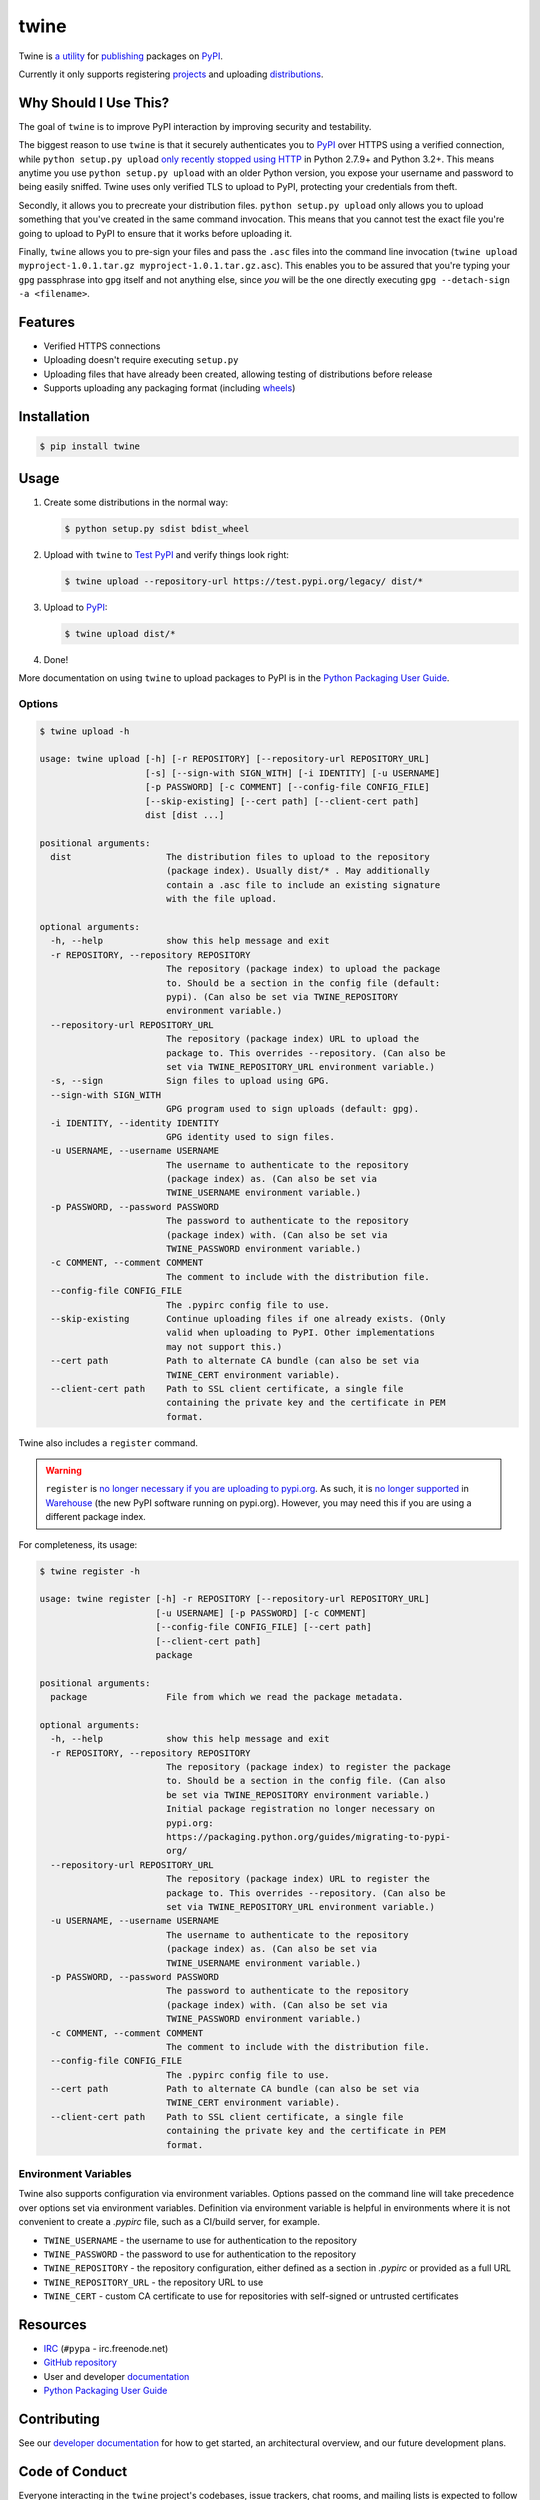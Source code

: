 twine
=====

.. rtd-inclusion-marker-do-not-remove

Twine is `a utility`_ for `publishing`_ packages on `PyPI`_.

Currently it only supports registering `projects`_ and uploading `distributions`_.


Why Should I Use This?
----------------------

The goal of ``twine`` is to improve PyPI interaction by improving
security and testability.

The biggest reason to use ``twine`` is that it securely authenticates
you to `PyPI`_ over HTTPS using a verified connection, while ``python
setup.py upload`` `only recently stopped using HTTP
<https://bugs.python.org/issue12226>`_ in Python 2.7.9+ and Python
3.2+. This means anytime you use ``python setup.py upload`` with an
older Python version, you expose your username and password to being
easily sniffed. Twine uses only verified TLS to upload to PyPI,
protecting your credentials from theft.

Secondly, it allows you to precreate your distribution files.
``python setup.py upload`` only allows you to upload something that you've
created in the same command invocation. This means that you cannot test the
exact file you're going to upload to PyPI to ensure that it works before
uploading it.

Finally, ``twine`` allows you to pre-sign your files and pass the
``.asc`` files into the command line invocation (``twine upload
myproject-1.0.1.tar.gz myproject-1.0.1.tar.gz.asc``). This enables you
to be assured that you're typing your ``gpg`` passphrase into ``gpg``
itself and not anything else, since *you* will be the one directly
executing ``gpg --detach-sign -a <filename>``.


Features
--------

- Verified HTTPS connections
- Uploading doesn't require executing ``setup.py``
- Uploading files that have already been created, allowing testing of
  distributions before release
- Supports uploading any packaging format (including `wheels`_)


Installation
------------

.. code-block:: console

    $ pip install twine


Usage
-----

1. Create some distributions in the normal way:

   .. code-block:: console

       $ python setup.py sdist bdist_wheel

2. Upload with ``twine`` to `Test PyPI`_ and verify things look right:

   .. code-block:: console

       $ twine upload --repository-url https://test.pypi.org/legacy/ dist/*

3. Upload to `PyPI`_:

   .. code-block:: console

       $ twine upload dist/*

4. Done!

More documentation on using ``twine`` to upload packages to PyPI is in
the `Python Packaging User Guide`_.


Options
^^^^^^^

.. code-block:: console

    $ twine upload -h

    usage: twine upload [-h] [-r REPOSITORY] [--repository-url REPOSITORY_URL]
                        [-s] [--sign-with SIGN_WITH] [-i IDENTITY] [-u USERNAME]
                        [-p PASSWORD] [-c COMMENT] [--config-file CONFIG_FILE]
                        [--skip-existing] [--cert path] [--client-cert path]
                        dist [dist ...]

    positional arguments:
      dist                  The distribution files to upload to the repository
                            (package index). Usually dist/* . May additionally
                            contain a .asc file to include an existing signature
                            with the file upload.

    optional arguments:
      -h, --help            show this help message and exit
      -r REPOSITORY, --repository REPOSITORY
                            The repository (package index) to upload the package
                            to. Should be a section in the config file (default:
                            pypi). (Can also be set via TWINE_REPOSITORY
                            environment variable.)
      --repository-url REPOSITORY_URL
                            The repository (package index) URL to upload the
                            package to. This overrides --repository. (Can also be
                            set via TWINE_REPOSITORY_URL environment variable.)
      -s, --sign            Sign files to upload using GPG.
      --sign-with SIGN_WITH
                            GPG program used to sign uploads (default: gpg).
      -i IDENTITY, --identity IDENTITY
                            GPG identity used to sign files.
      -u USERNAME, --username USERNAME
                            The username to authenticate to the repository
                            (package index) as. (Can also be set via
                            TWINE_USERNAME environment variable.)
      -p PASSWORD, --password PASSWORD
                            The password to authenticate to the repository
                            (package index) with. (Can also be set via
                            TWINE_PASSWORD environment variable.)
      -c COMMENT, --comment COMMENT
                            The comment to include with the distribution file.
      --config-file CONFIG_FILE
                            The .pypirc config file to use.
      --skip-existing       Continue uploading files if one already exists. (Only
                            valid when uploading to PyPI. Other implementations
                            may not support this.)
      --cert path           Path to alternate CA bundle (can also be set via
                            TWINE_CERT environment variable).
      --client-cert path    Path to SSL client certificate, a single file
                            containing the private key and the certificate in PEM
                            format.

Twine also includes a ``register`` command.

.. WARNING::
   ``register`` is `no longer necessary if you are
   uploading to pypi.org
   <https://packaging.python.org/guides/migrating-to-pypi-org/#registering-package-names-metadata>`_. As
   such, it is `no longer supported
   <https://github.com/pypa/warehouse/issues/1627>`_ in `Warehouse`_
   (the new PyPI software running on pypi.org). However, you may need
   this if you are using a different package index.

For completeness, its usage:

.. code-block:: console

    $ twine register -h

    usage: twine register [-h] -r REPOSITORY [--repository-url REPOSITORY_URL]
                          [-u USERNAME] [-p PASSWORD] [-c COMMENT]
                          [--config-file CONFIG_FILE] [--cert path]
                          [--client-cert path]
                          package

    positional arguments:
      package               File from which we read the package metadata.

    optional arguments:
      -h, --help            show this help message and exit
      -r REPOSITORY, --repository REPOSITORY
                            The repository (package index) to register the package
                            to. Should be a section in the config file. (Can also
                            be set via TWINE_REPOSITORY environment variable.)
                            Initial package registration no longer necessary on
                            pypi.org:
                            https://packaging.python.org/guides/migrating-to-pypi-
                            org/
      --repository-url REPOSITORY_URL
                            The repository (package index) URL to register the
                            package to. This overrides --repository. (Can also be
                            set via TWINE_REPOSITORY_URL environment variable.)
      -u USERNAME, --username USERNAME
                            The username to authenticate to the repository
                            (package index) as. (Can also be set via
                            TWINE_USERNAME environment variable.)
      -p PASSWORD, --password PASSWORD
                            The password to authenticate to the repository
                            (package index) with. (Can also be set via
                            TWINE_PASSWORD environment variable.)
      -c COMMENT, --comment COMMENT
                            The comment to include with the distribution file.
      --config-file CONFIG_FILE
                            The .pypirc config file to use.
      --cert path           Path to alternate CA bundle (can also be set via
                            TWINE_CERT environment variable).
      --client-cert path    Path to SSL client certificate, a single file
                            containing the private key and the certificate in PEM
                            format.

Environment Variables
^^^^^^^^^^^^^^^^^^^^^

Twine also supports configuration via environment variables. Options passed on
the command line will take precedence over options set via environment
variables. Definition via environment variable is helpful in environments where
it is not convenient to create a `.pypirc` file, such as a CI/build server, for
example.

* ``TWINE_USERNAME`` - the username to use for authentication to the repository
* ``TWINE_PASSWORD`` - the password to use for authentication to the repository
* ``TWINE_REPOSITORY`` - the repository configuration, either defined as a
  section in `.pypirc` or provided as a full URL
* ``TWINE_REPOSITORY_URL`` - the repository URL to use
* ``TWINE_CERT`` - custom CA certificate to use for repositories with
  self-signed or untrusted certificates

Resources
---------

* `IRC <http://webchat.freenode.net/?channels=%23pypa>`_
  (``#pypa`` - irc.freenode.net)
* `GitHub repository <https://github.com/pypa/twine>`_
* User and developer `documentation`_
* `Python Packaging User Guide`_

Contributing
------------

See our `developer documentation`_ for how to get started, an
architectural overview, and our future development plans.

Code of Conduct
---------------

Everyone interacting in the ``twine`` project's codebases, issue
trackers, chat rooms, and mailing lists is expected to follow the
`PyPA Code of Conduct`_.

.. _`a utility`: https://pypi.org/project/twine/
.. _`publishing`: https://packaging.python.org/tutorials/distributing-packages/
.. _`PyPI`: https://pypi.org
.. _`Test PyPI`: https://packaging.python.org/guides/using-testpypi/
.. _`Python Packaging User Guide`: https://packaging.python.org/tutorials/distributing-packages/
.. _`documentation`: https://twine.readthedocs.io/
.. _`developer documentation`: https://twine.readthedocs.io/en/latest/contributing.html
.. _`projects`: https://packaging.python.org/glossary/#term-project
.. _`distributions`: https://packaging.python.org/glossary/#term-distribution-package
.. _`PyPA Code of Conduct`: https://www.pypa.io/en/latest/code-of-conduct/
.. _`Warehouse`: https://github.com/pypa/warehouse
.. _`wheels`: https://packaging.python.org/glossary/#term-wheel
